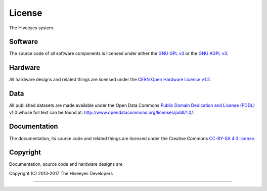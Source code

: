 #######
License
#######

The Hiveeyes system.


********
Software
********
The source code of all software components is licensed under either the
`GNU GPL v3`_ or the `GNU AGPL v3`_.

.. _GNU GPL v3: http://www.gnu.org/licenses/gpl-3.0.txt
.. _GNU AGPL v3: http://www.gnu.org/licenses/agpl-3.0.txt


********
Hardware
********
All hardware designs and related things are licensed under the `CERN Open Hardware Licence v1.2`_.

.. _CERN Open Hardware Licence v1.2: http://www.ohwr.org/licenses/cern-ohl/v1.2


****
Data
****
All published datasets are made available under the Open Data Commons `Public Domain Dedication and License (PDDL)`_ v1.0
whose full text can be found at: http://www.opendatacommons.org/licenses/pddl/1.0/.

.. _Public Domain Dedication and License (PDDL): https://opendatacommons.org/licenses/pddl/


*************
Documentation
*************
The documentation, its source code and related things are licensed under the Creative Commons `CC-BY-SA 4.0 license`_.

.. _CC-BY-SA 4.0 license: https://creativecommons.org/licenses/by-sa/4.0/


*********
Copyright
*********
Documentation, source code and hardware designs are

| Copyright (C) 2013-2017  The Hiveeyes Developers

----

